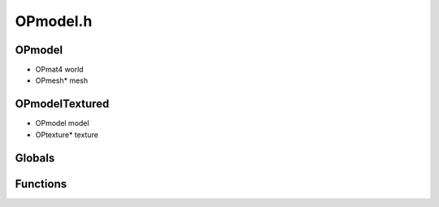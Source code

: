 OPmodel.h
=========

OPmodel
----------------
- OPmat4 world
- OPmesh* mesh
OPmodelTextured
----------------
- OPmodel model
- OPtexture* texture
Globals
----------------
Functions
----------------